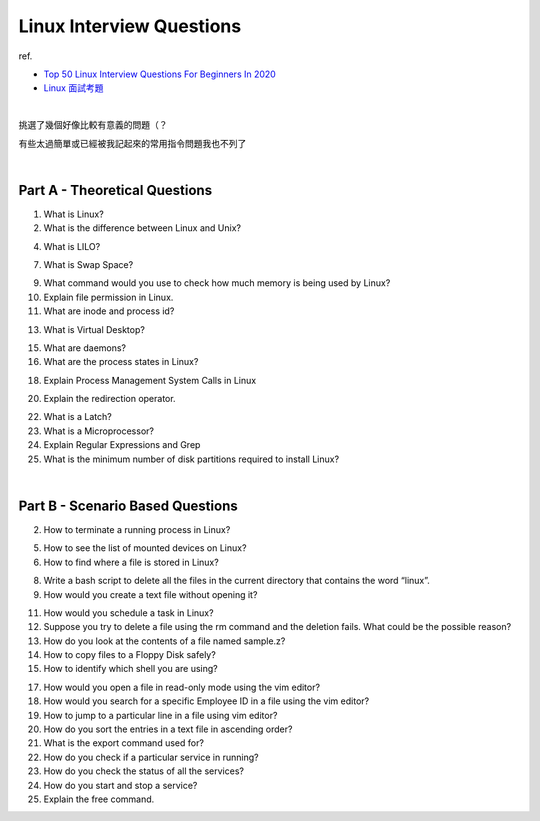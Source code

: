 Linux Interview Questions
===========================

ref.

- `Top 50 Linux Interview Questions For Beginners In 2020 <https://www.edureka.co/blog/interview-questions/linux-interview-questions-for-beginners/>`_
- `Linux 面試考題 <http://dangerlover9403.pixnet.net/blog/post/212368431>`_

|

挑選了幾個好像比較有意義的問題（？

有些太過簡單或已經被我記起來的常用指令問題我也不列了

|

Part A - Theoretical Questions
---------------------------------

1. What is Linux?


2. What is the difference between Linux and Unix?


4. What is LILO?


7. What is Swap Space?


9. What command would you use to check how much memory is being used by Linux?


10. Explain file permission in Linux.


11. What are inode and process id?


13. What is Virtual Desktop?

15. What are daemons?

16. What are the process states in Linux?

18. Explain Process Management System Calls in Linux

20. Explain the redirection operator.

22. What is a Latch?

23. What is a Microprocessor?

24. Explain Regular Expressions and Grep

25. What is the minimum number of disk partitions required to install Linux?


|

Part B - Scenario Based Questions
-----------------------------------


2. How to terminate a running process in Linux?

5. How to see the list of mounted devices on Linux?

6. How to find where a file is stored in Linux?

8. Write a bash script to delete all the files in the current directory that contains the word “linux”.

9. How would you create a text file without opening it?

11. How would you schedule a task in Linux?

12. Suppose you try to delete a file using the rm command and the deletion fails. What could be the possible reason?

13. How do you look at the contents of a file named sample.z?

14. How to copy files to a Floppy Disk safely?

15. How to identify which shell you are using?

17. How would you open a file in read-only mode using the vim editor?

18. How would you search for a specific Employee ID in a file using the vim editor?

19. How to jump to a particular line in a file using vim editor?

20. How do you sort the entries in a text file in ascending order?

21. What is the export command used for?

22. How do you check if a particular service in running?

23. How do you check the status of all the services?

24. How do you start and stop a service?

25. Explain the free command.








